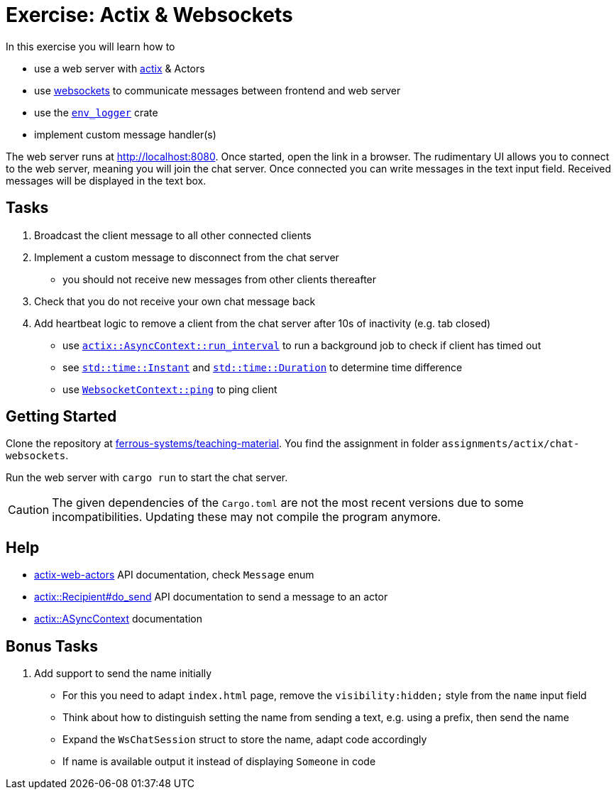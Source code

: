 = Exercise: Actix & Websockets
:source-language:  rust

In this exercise you will learn how to

* use a web server with link:https://github.com/actix/actix[actix] & Actors
* use link:https://github.com/actix/actix-web/tree/master/actix-web-actors[websockets] to communicate messages between frontend and web server
* use the link:https://docs.rs/env_logger/0.9.0/env_logger/[`env_logger`] crate
* implement custom message handler(s)

The web server runs at http://localhost:8080. Once started, open the link in a browser. The rudimentary UI allows you to connect to the web server, meaning you will join the chat server. Once connected you can write messages in the text input field. Received messages will be displayed in the text box.


== Tasks

1. Broadcast the client message to all other connected clients
2. Implement a custom message to disconnect from the chat server
  - you should not receive new messages from other clients thereafter
3. Check that you do not receive your own chat message back
4. Add heartbeat logic to remove a client from the chat server after 10s of inactivity (e.g. tab closed)
  - use link:https://docs.rs/actix/0.10.0/actix/trait.AsyncContext.html#method.run_interval[`actix::AsyncContext::run_interval`] to run a background job to check if client has timed out
  - see link:https://doc.rust-lang.org/std/time/struct.Instant.html[`std::time::Instant`] and link:https://doc.rust-lang.org/std/time/struct.Duration.html[`std::time::Duration`] to determine time difference
  - use link:https://docs.rs/actix-web-actors/1.0.0/actix_web_actors/ws/struct.WebsocketContext.html[`WebsocketContext::ping`] to ping client

== Getting Started

Clone the repository at link:https://github.com/ferrous-systems/teaching-material[ferrous-systems/teaching-material]. You find the assignment in folder `assignments/actix/chat-websockets`.

Run the web server with `cargo run` to start the chat server.

CAUTION: The given dependencies of the `Cargo.toml` are not the most recent versions due to some incompatibilities. Updating these may not compile the program anymore.

== Help

* link:https://docs.rs/actix-web-actors/3.0.0/actix_web_actors/[actix-web-actors] API documentation, check `Message` enum
* link:https://docs.rs/actix/0.10.0/actix/struct.Recipient.html#method.do_send[actix::Recipient#do_send] API documentation to send a message to an actor
* link:https://docs.rs/actix/0.10.0/actix/trait.AsyncContext.html#method.run_interval[actix::ASyncContext] documentation


== Bonus Tasks

1. Add support to send the name initially
  - For this you need to adapt `index.html` page, remove the `visibility:hidden;` style from the `name` input field
  - Think about how to distinguish setting the name from sending a text, e.g. using a prefix, then send the name
  - Expand the `WsChatSession` struct to store the name, adapt code accordingly
  - If name is available output it instead of displaying `Someone` in code
